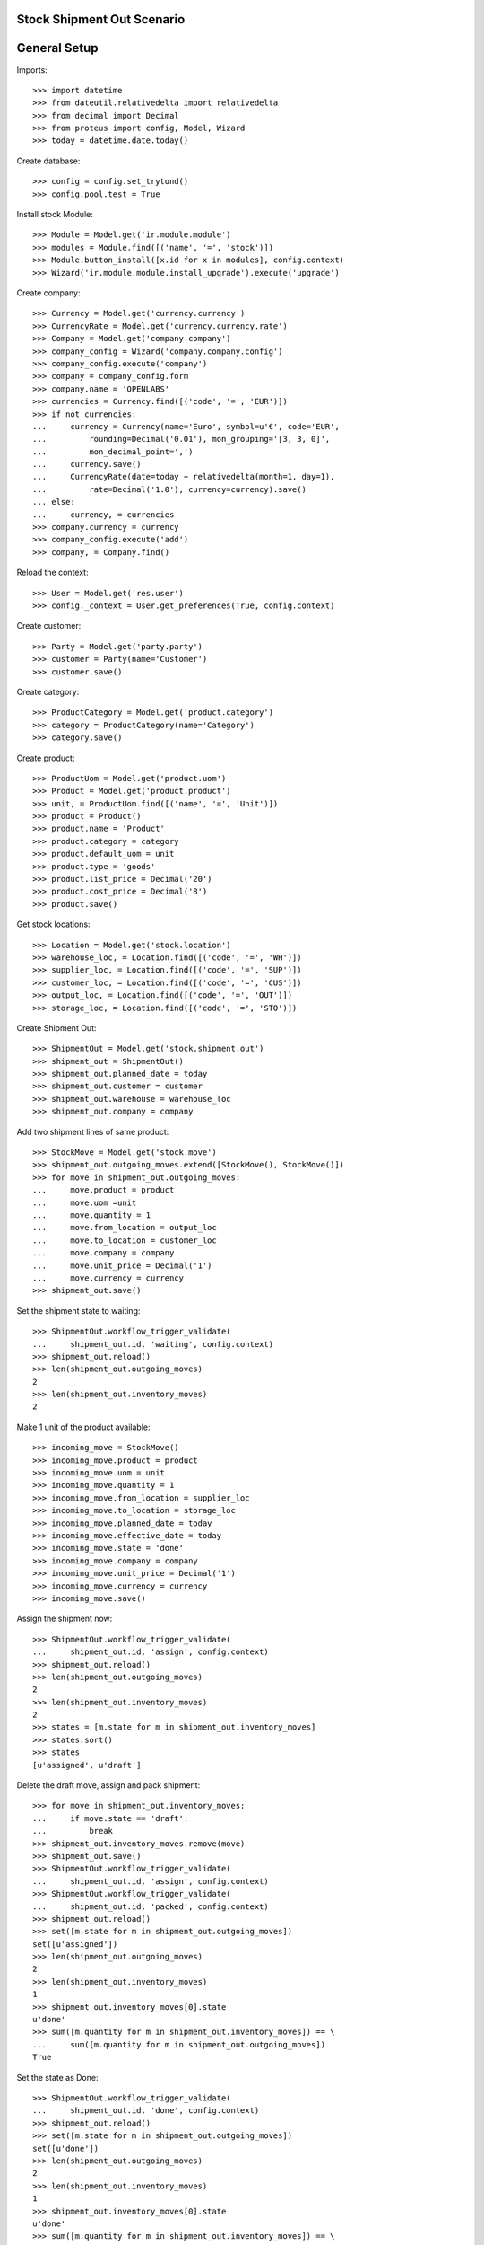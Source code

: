 ===========================
Stock Shipment Out Scenario
===========================

=============
General Setup
=============

Imports::

    >>> import datetime
    >>> from dateutil.relativedelta import relativedelta
    >>> from decimal import Decimal
    >>> from proteus import config, Model, Wizard
    >>> today = datetime.date.today()

Create database::

    >>> config = config.set_trytond()
    >>> config.pool.test = True

Install stock Module::

    >>> Module = Model.get('ir.module.module')
    >>> modules = Module.find([('name', '=', 'stock')])
    >>> Module.button_install([x.id for x in modules], config.context)
    >>> Wizard('ir.module.module.install_upgrade').execute('upgrade')

Create company::

    >>> Currency = Model.get('currency.currency')
    >>> CurrencyRate = Model.get('currency.currency.rate')
    >>> Company = Model.get('company.company')
    >>> company_config = Wizard('company.company.config')
    >>> company_config.execute('company')
    >>> company = company_config.form
    >>> company.name = 'OPENLABS'
    >>> currencies = Currency.find([('code', '=', 'EUR')])
    >>> if not currencies:
    ...     currency = Currency(name='Euro', symbol=u'€', code='EUR',
    ...         rounding=Decimal('0.01'), mon_grouping='[3, 3, 0]',
    ...         mon_decimal_point=',')
    ...     currency.save()
    ...     CurrencyRate(date=today + relativedelta(month=1, day=1),
    ...         rate=Decimal('1.0'), currency=currency).save()
    ... else:
    ...     currency, = currencies
    >>> company.currency = currency
    >>> company_config.execute('add')
    >>> company, = Company.find()

Reload the context::

    >>> User = Model.get('res.user')
    >>> config._context = User.get_preferences(True, config.context)

Create customer::

    >>> Party = Model.get('party.party')
    >>> customer = Party(name='Customer')
    >>> customer.save()

Create category::

    >>> ProductCategory = Model.get('product.category')
    >>> category = ProductCategory(name='Category')
    >>> category.save()

Create product::

    >>> ProductUom = Model.get('product.uom')
    >>> Product = Model.get('product.product')
    >>> unit, = ProductUom.find([('name', '=', 'Unit')])
    >>> product = Product()
    >>> product.name = 'Product'
    >>> product.category = category
    >>> product.default_uom = unit
    >>> product.type = 'goods'
    >>> product.list_price = Decimal('20')
    >>> product.cost_price = Decimal('8')
    >>> product.save()

Get stock locations::

    >>> Location = Model.get('stock.location')
    >>> warehouse_loc, = Location.find([('code', '=', 'WH')])
    >>> supplier_loc, = Location.find([('code', '=', 'SUP')])
    >>> customer_loc, = Location.find([('code', '=', 'CUS')])
    >>> output_loc, = Location.find([('code', '=', 'OUT')])
    >>> storage_loc, = Location.find([('code', '=', 'STO')])

Create Shipment Out::

    >>> ShipmentOut = Model.get('stock.shipment.out')
    >>> shipment_out = ShipmentOut()
    >>> shipment_out.planned_date = today
    >>> shipment_out.customer = customer
    >>> shipment_out.warehouse = warehouse_loc
    >>> shipment_out.company = company

Add two shipment lines of same product::

    >>> StockMove = Model.get('stock.move')
    >>> shipment_out.outgoing_moves.extend([StockMove(), StockMove()])
    >>> for move in shipment_out.outgoing_moves:
    ...     move.product = product
    ...     move.uom =unit
    ...     move.quantity = 1
    ...     move.from_location = output_loc
    ...     move.to_location = customer_loc
    ...     move.company = company
    ...     move.unit_price = Decimal('1')
    ...     move.currency = currency
    >>> shipment_out.save()

Set the shipment state to waiting::

    >>> ShipmentOut.workflow_trigger_validate(
    ...     shipment_out.id, 'waiting', config.context)
    >>> shipment_out.reload()
    >>> len(shipment_out.outgoing_moves)
    2
    >>> len(shipment_out.inventory_moves)
    2

Make 1 unit of the product available::

    >>> incoming_move = StockMove()
    >>> incoming_move.product = product
    >>> incoming_move.uom = unit
    >>> incoming_move.quantity = 1
    >>> incoming_move.from_location = supplier_loc
    >>> incoming_move.to_location = storage_loc
    >>> incoming_move.planned_date = today
    >>> incoming_move.effective_date = today
    >>> incoming_move.state = 'done'
    >>> incoming_move.company = company
    >>> incoming_move.unit_price = Decimal('1')
    >>> incoming_move.currency = currency
    >>> incoming_move.save()

Assign the shipment now::

    >>> ShipmentOut.workflow_trigger_validate(
    ...     shipment_out.id, 'assign', config.context)
    >>> shipment_out.reload()
    >>> len(shipment_out.outgoing_moves)
    2
    >>> len(shipment_out.inventory_moves)
    2
    >>> states = [m.state for m in shipment_out.inventory_moves]
    >>> states.sort()
    >>> states
    [u'assigned', u'draft']

Delete the draft move, assign and pack shipment::

    >>> for move in shipment_out.inventory_moves:
    ...     if move.state == 'draft':
    ...         break
    >>> shipment_out.inventory_moves.remove(move)
    >>> shipment_out.save()
    >>> ShipmentOut.workflow_trigger_validate(
    ...     shipment_out.id, 'assign', config.context)
    >>> ShipmentOut.workflow_trigger_validate(
    ...     shipment_out.id, 'packed', config.context)
    >>> shipment_out.reload()
    >>> set([m.state for m in shipment_out.outgoing_moves])
    set([u'assigned'])
    >>> len(shipment_out.outgoing_moves)
    2
    >>> len(shipment_out.inventory_moves)
    1
    >>> shipment_out.inventory_moves[0].state
    u'done'
    >>> sum([m.quantity for m in shipment_out.inventory_moves]) == \
    ...     sum([m.quantity for m in shipment_out.outgoing_moves])
    True

Set the state as Done::

    >>> ShipmentOut.workflow_trigger_validate(
    ...     shipment_out.id, 'done', config.context)
    >>> shipment_out.reload()
    >>> set([m.state for m in shipment_out.outgoing_moves])
    set([u'done'])
    >>> len(shipment_out.outgoing_moves)
    2
    >>> len(shipment_out.inventory_moves)
    1
    >>> shipment_out.inventory_moves[0].state
    u'done'
    >>> sum([m.quantity for m in shipment_out.inventory_moves]) == \
    ...     sum([m.quantity for m in shipment_out.outgoing_moves])
    True
